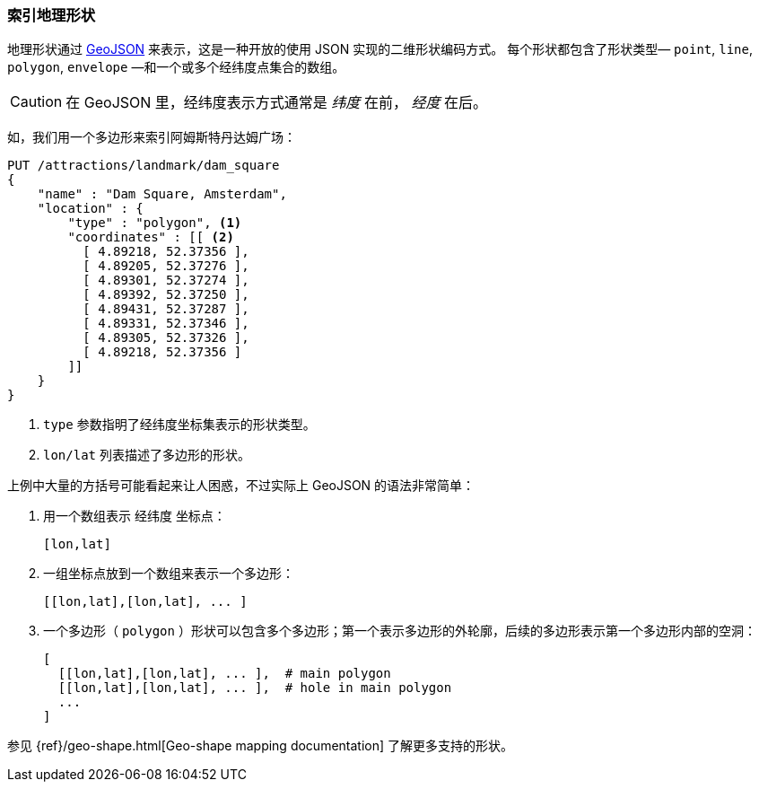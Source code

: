 [[indexing-geo-shapes]]
=== 索引地理形状

地理形状通过 http://geojson.org/[GeoJSON] 来表示，这是一种开放的使用 JSON 实现的二维形状编码方式。((("JSON", "shapes in (GeoJSON)")))((("shapes", see="geo-shapes")))((("GeoJSON")))((("geo-shapes", "indexing"))) 
每个形状都包含了形状类型&#x2014; `point`, `line`, `polygon`, `envelope` &#x2014;和一个或多个经纬度点集合的数组。

CAUTION: 在 GeoJSON 里，经纬度表示方式通常是 _纬度_ 在前， _经度_ 在后。((("longitude/latitude coordinates in GeoJSON")))

如，我们用一个多边形来索引阿姆斯特丹达姆广场：

[source,json]
-----------------------
PUT /attractions/landmark/dam_square
{
    "name" : "Dam Square, Amsterdam",
    "location" : {
        "type" : "polygon", <1>
        "coordinates" : [[ <2>
          [ 4.89218, 52.37356 ],
          [ 4.89205, 52.37276 ],
          [ 4.89301, 52.37274 ],
          [ 4.89392, 52.37250 ],
          [ 4.89431, 52.37287 ],
          [ 4.89331, 52.37346 ],
          [ 4.89305, 52.37326 ],
          [ 4.89218, 52.37356 ]
        ]]
    }
}
-----------------------
<1> `type` 参数指明了经纬度坐标集表示的形状类型。
<2> `lon/lat` 列表描述了多边形的形状。

上例中大量的方括号可能看起来让人困惑，不过实际上 GeoJSON 的语法非常简单：

1. 用一个数组表示 `经纬度` 坐标点：
+
    [lon,lat]

2. 一组坐标点放到一个数组来表示一个多边形：
+
    [[lon,lat],[lon,lat], ... ]

3. 一个多边形（ `polygon` ）形状可以包含多个多边形；第一个表示多边形的外轮廓，后续的多边形表示第一个多边形内部的空洞：
+
    [
      [[lon,lat],[lon,lat], ... ],  # main polygon
      [[lon,lat],[lon,lat], ... ],  # hole in main polygon
      ...
    ]

参见 {ref}/geo-shape.html[Geo-shape mapping documentation] 了解更多支持的形状。

